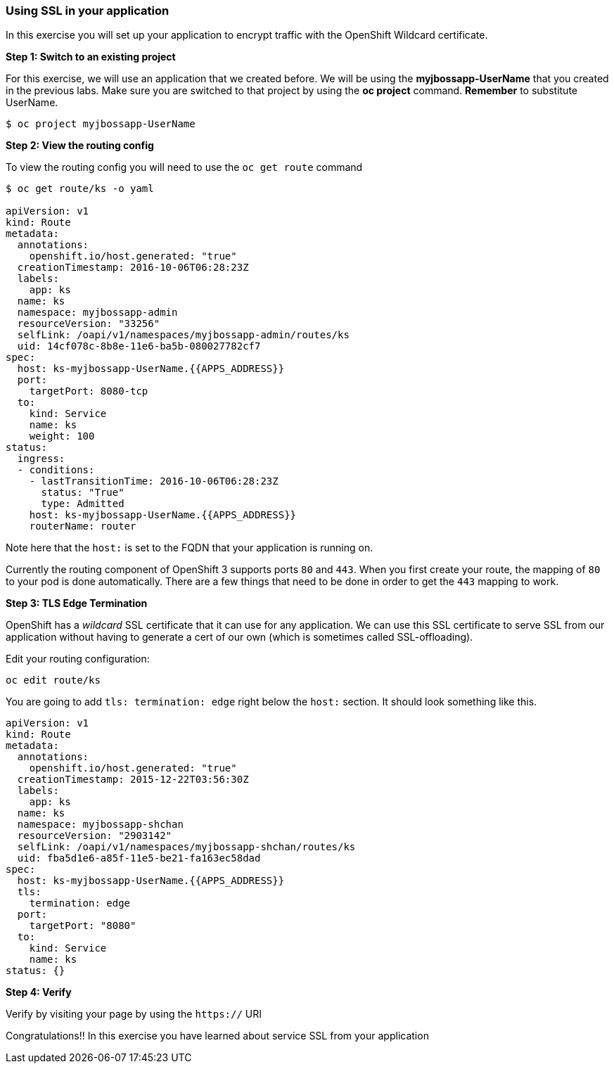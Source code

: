 [[using-ssl-in-your-application]]
Using SSL in your application
~~~~~~~~~~~~~~~~~~~~~~~~~~~~~

In this exercise you will set up your application to encrypt traffic
with the OpenShift Wildcard certificate.

*Step 1: Switch to an existing project*

For this exercise, we will use an application that we created before. We
will be using the *myjbossapp-UserName* that you created in the previous
labs. Make sure you are switched to that project by using the *oc
project* command. *Remember* to substitute UserName.

....
$ oc project myjbossapp-UserName
....

*Step 2: View the routing config*

To view the routing config you will need to use the `oc get route`
command

....
$ oc get route/ks -o yaml

apiVersion: v1
kind: Route
metadata:
  annotations:
    openshift.io/host.generated: "true"
  creationTimestamp: 2016-10-06T06:28:23Z
  labels:
    app: ks
  name: ks
  namespace: myjbossapp-admin
  resourceVersion: "33256"
  selfLink: /oapi/v1/namespaces/myjbossapp-admin/routes/ks
  uid: 14cf078c-8b8e-11e6-ba5b-080027782cf7
spec:
  host: ks-myjbossapp-UserName.{{APPS_ADDRESS}}
  port:
    targetPort: 8080-tcp
  to:
    kind: Service
    name: ks
    weight: 100
status:
  ingress:
  - conditions:
    - lastTransitionTime: 2016-10-06T06:28:23Z
      status: "True"
      type: Admitted
    host: ks-myjbossapp-UserName.{{APPS_ADDRESS}}
    routerName: router
....

Note here that the `host:` is set to the FQDN that your application is
running on.

Currently the routing component of OpenShift 3 supports ports `80` and
`443`. When you first create your route, the mapping of `80` to your pod
is done automatically. There are a few things that need to be done in
order to get the `443` mapping to work.

*Step 3: TLS Edge Termination*

OpenShift has a _wildcard_ SSL certificate that it can use for any
application. We can use this SSL certificate to serve SSL from our
application without having to generate a cert of our own (which is
sometimes called SSL-offloading).

Edit your routing configuration:

....
oc edit route/ks
....

You are going to add `tls: termination: edge` right below the `host:`
section. It should look something like this.

....
apiVersion: v1
kind: Route
metadata:
  annotations:
    openshift.io/host.generated: "true"
  creationTimestamp: 2015-12-22T03:56:30Z
  labels:
    app: ks
  name: ks
  namespace: myjbossapp-shchan
  resourceVersion: "2903142"
  selfLink: /oapi/v1/namespaces/myjbossapp-shchan/routes/ks
  uid: fba5d1e6-a85f-11e5-be21-fa163ec58dad
spec:
  host: ks-myjbossapp-UserName.{{APPS_ADDRESS}}
  tls:
    termination: edge
  port:
    targetPort: "8080"
  to:
    kind: Service
    name: ks
status: {}
....

*Step 4: Verify*

Verify by visiting your page by using the `https://` URI

Congratulations!! In this exercise you have learned about service SSL
from your application


